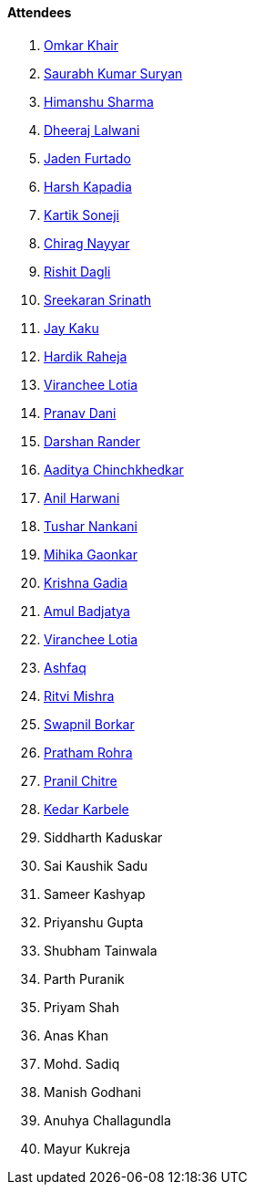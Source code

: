 ==== Attendees

. link:https://twitter.com/omtalk[Omkar Khair^]
. link:https://twitter.com/0xSaurabh[Saurabh Kumar Suryan^]
. link:https://twitter.com/_SharmaHimanshu[Himanshu Sharma^]
. link:https://twitter.com/DhiruCodes[Dheeraj Lalwani^]
. link:https://twitter.com/furtado_jaden[Jaden Furtado^]
. link:https://twitter.com/harshgkapadia[Harsh Kapadia^]
. link:https://twitter.com/KartikSoneji_[Kartik Soneji]
. link:https://twitter.com/chiragnayyar[Chirag Nayyar^]
. link:https://twitter.com/rishit_dagli[Rishit Dagli^]
. link:https://twitter.com/skxrxn[Sreekaran Srinath^]
. link:https://twitter.com/kaku_jay[Jay Kaku^]
. link:https://twitter.com/hardikraheja[Hardik Raheja^]
. link:https://twitter.com/code_magician[Viranchee Lotia^]
. link:https://twitter.com/PranavDani3[Pranav Dani^]
. link:https://twitter.com/SirusTweets[Darshan Rander^]
. link:https://twitter.com/Aaditya__Speaks[Aaditya Chinchkhedkar^]
. link:https://www.linkedin.com/in/anilharwani[Anil Harwani^]
. link:https://twitter.com/tusharnankanii[Tushar Nankani^]
. link:https://twitter.com/GaonkarMihika[Mihika Gaonkar^]
. link:https://twitter.com/KRISHNAGADIA[Krishna Gadia^]
. link:https://twitter.com/amuldotexe[Amul Badjatya^]
. link:https://twitter.com/code_magician[Viranchee Lotia^]
. link:https://twitter.com/ashfaq_ulhaq[Ashfaq^]
. link:https://twitter.com/frenzyritz13[Ritvi Mishra^]
. link:https://twitter.com/swpnlbrkr[Swapnil Borkar^]
. link:https://twitter.com/PrathamRohra9[Pratham Rohra^]
. link:https://twitter.com/devout_coder[Pranil Chitre^]
. link:https://twitter.com/KarbeleKedar[Kedar Karbele^]
. Siddharth Kaduskar
. Sai Kaushik Sadu
. Sameer Kashyap
. Priyanshu Gupta
. Shubham Tainwala
. Parth Puranik
. Priyam Shah
. Anas Khan
. Mohd. Sadiq
. Manish Godhani 
. Anuhya Challagundla
. Mayur Kukreja
